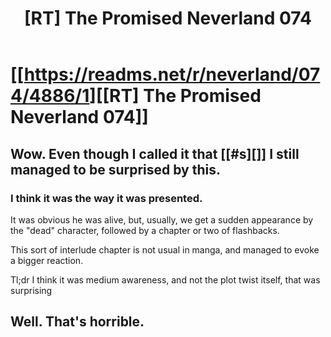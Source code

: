 #+TITLE: [RT] The Promised Neverland 074

* [[https://readms.net/r/neverland/074/4886/1][[RT] The Promised Neverland 074]]
:PROPERTIES:
:Author: gbear605
:Score: 12
:DateUnix: 1518205072.0
:DateShort: 2018-Feb-09
:END:

** Wow. Even though I called it that [[#s][]] I still managed to be surprised by this.
:PROPERTIES:
:Author: Kishoto
:Score: 3
:DateUnix: 1518274278.0
:DateShort: 2018-Feb-10
:END:

*** I think it was the way it was presented.

It was obvious he was alive, but, usually, we get a sudden appearance by the "dead" character, followed by a chapter or two of flashbacks.

This sort of interlude chapter is not usual in manga, and managed to evoke a bigger reaction.

Tl;dr I think it was medium awareness, and not the plot twist itself, that was surprising
:PROPERTIES:
:Author: NemkeKira
:Score: 4
:DateUnix: 1518346487.0
:DateShort: 2018-Feb-11
:END:


** Well. That's horrible.
:PROPERTIES:
:Author: CeruleanTresses
:Score: 3
:DateUnix: 1518216187.0
:DateShort: 2018-Feb-10
:END:
